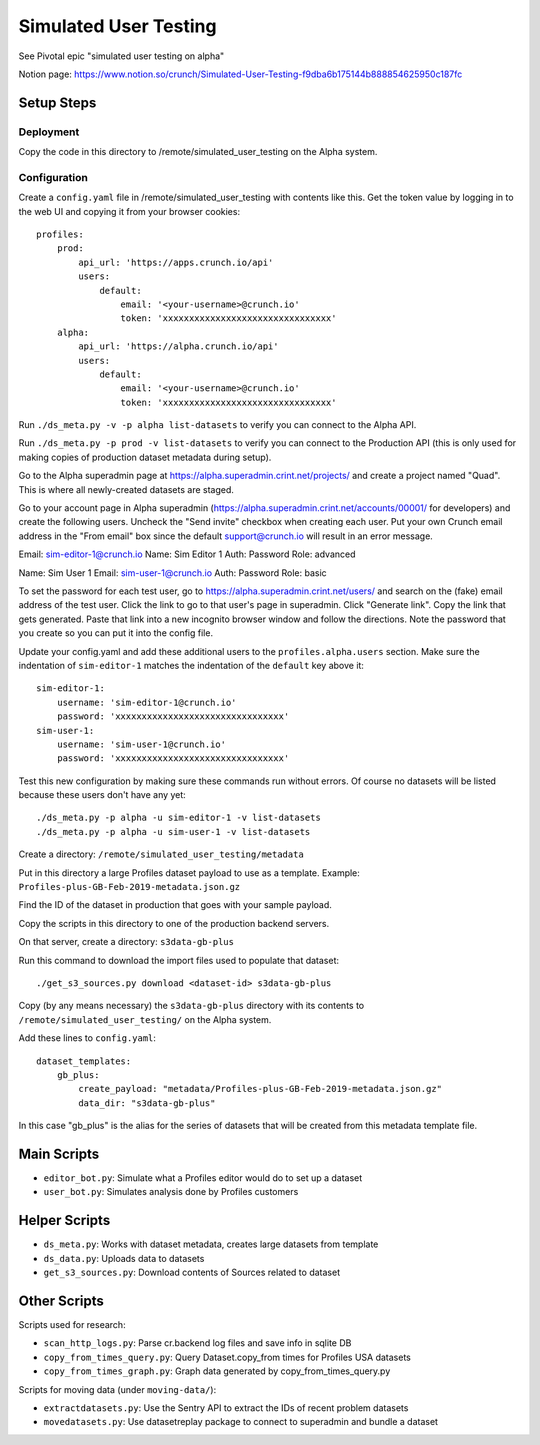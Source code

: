 Simulated User Testing
======================

See Pivotal epic "simulated user testing on alpha"

Notion page: https://www.notion.so/crunch/Simulated-User-Testing-f9dba6b175144b888854625950c187fc

Setup Steps
-----------

Deployment
..........

Copy the code in this directory to /remote/simulated_user_testing on the Alpha system.

Configuration
.............

Create a ``config.yaml`` file in /remote/simulated_user_testing with contents like this.
Get the token value by logging in to the web UI and copying it from your browser cookies::

    profiles:
        prod:
            api_url: 'https://apps.crunch.io/api'
            users:
                default:
                    email: '<your-username>@crunch.io'
                    token: 'xxxxxxxxxxxxxxxxxxxxxxxxxxxxxxxx'
        alpha:
            api_url: 'https://alpha.crunch.io/api'
            users:
                default:
                    email: '<your-username>@crunch.io'
                    token: 'xxxxxxxxxxxxxxxxxxxxxxxxxxxxxxxx'

Run ``./ds_meta.py -v -p alpha list-datasets`` to verify you can connect to the Alpha API.

Run ``./ds_meta.py -p prod -v list-datasets`` to verify you can connect to the Production API
(this is only used for making copies of production dataset metadata during setup).

Go to the Alpha superadmin page at https://alpha.superadmin.crint.net/projects/ and
create a project named "Quad". This is where all newly-created datasets are staged.

Go to your account page in Alpha superadmin
(https://alpha.superadmin.crint.net/accounts/00001/ for developers)
and create the following users. Uncheck the "Send invite" checkbox when creating each
user. Put your own Crunch email address in the "From email" box since the default
support@crunch.io will result in an error message.

Email:  sim-editor-1@crunch.io
Name:   Sim Editor 1 
Auth:   Password
Role:   advanced

Name:   Sim User 1
Email:  sim-user-1@crunch.io
Auth:   Password
Role:   basic

To set the password for each test user, go to https://alpha.superadmin.crint.net/users/
and search on the (fake) email address of the test user. Click the link to go to that
user's page in superadmin. Click "Generate link". Copy the link that gets generated. Paste
that link into a new incognito browser window and follow the directions. Note the password
that you create so you can put it into the config file.

Update your config.yaml and add these additional users to the ``profiles.alpha.users``
section. Make sure the indentation of ``sim-editor-1`` matches the indentation of the
``default`` key above it::

    sim-editor-1:
        username: 'sim-editor-1@crunch.io'
        password: 'xxxxxxxxxxxxxxxxxxxxxxxxxxxxxxxx'
    sim-user-1:
        username: 'sim-user-1@crunch.io'
        password: 'xxxxxxxxxxxxxxxxxxxxxxxxxxxxxxxx'

Test this new configuration by making sure these commands run without errors.
Of course no datasets will be listed because these users don't have any yet::

    ./ds_meta.py -p alpha -u sim-editor-1 -v list-datasets
    ./ds_meta.py -p alpha -u sim-user-1 -v list-datasets

Create a directory: ``/remote/simulated_user_testing/metadata``

Put in this directory a large Profiles dataset payload to use as a template.
Example: ``Profiles-plus-GB-Feb-2019-metadata.json.gz``

Find the ID of the dataset in production that goes with your sample payload.

Copy the scripts in this directory to one of the production backend servers.

On that server, create a directory: ``s3data-gb-plus``

Run this command to download the import files used to populate that dataset::

    ./get_s3_sources.py download <dataset-id> s3data-gb-plus

Copy (by any means necessary) the ``s3data-gb-plus`` directory with its contents
to ``/remote/simulated_user_testing/`` on the Alpha system.

Add these lines to ``config.yaml``::

    dataset_templates:
        gb_plus:
            create_payload: "metadata/Profiles-plus-GB-Feb-2019-metadata.json.gz"
            data_dir: "s3data-gb-plus"

In this case "gb_plus" is the alias for the series of datasets that will be created
from this metadata template file.


Main Scripts
------------

- ``editor_bot.py``: Simulate what a Profiles editor would do to set up a dataset
- ``user_bot.py``: Simulates analysis done by Profiles customers


Helper Scripts
--------------

- ``ds_meta.py``: Works with dataset metadata, creates large datasets from template
- ``ds_data.py``: Uploads data to datasets
- ``get_s3_sources.py``: Download contents of Sources related to dataset


Other Scripts
-------------

Scripts used for research:

- ``scan_http_logs.py``: Parse cr.backend log files and save info in sqlite DB
- ``copy_from_times_query.py``: Query Dataset.copy_from times for Profiles USA datasets
- ``copy_from_times_graph.py``: Graph data generated by copy_from_times_query.py

Scripts for moving data (under ``moving-data/``):

- ``extractdatasets.py``: Use the Sentry API to extract the IDs of recent problem datasets
- ``movedatasets.py``: Use datasetreplay package to connect to superadmin and bundle a dataset

